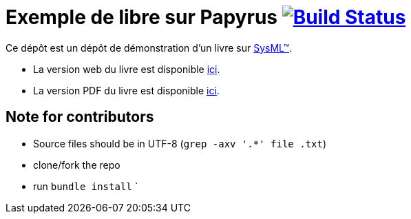 = Exemple de libre sur Papyrus image:https://travis-ci.org/jmbruel/sysmlpapyrusbook.svg?branch=master["Build Status", link="https://travis-ci.org/jmbruel/book-example"]
:papyrus: http://www.eclipse.org/papyrus/[Papyrus-SysML]
:papyrusversion: 2019-09 (4.5.X)
:siteurl: https://jmbruel.github.io/book-example
:githuburl: https://github.com/jmbruel/book-example
:pdfurl: https://github.com/jmbruel/book-example/blob/gh-pages/PapyrusSysMLinAction.pdf
:sysml: http://www.omgsysml.org/[SysML(TM)]

Ce dépôt est un dépôt de démonstration d'un livre sur {SysML}.

- La version web du livre est disponible {siteurl}[ici].
- La version PDF du livre est disponible {pdfurl}[ici].

== Note for contributors

- Source files should be in UTF-8 (`grep -axv '.*' file .txt`)
- clone/fork the repo
- run `bundle install`
`